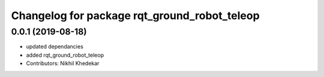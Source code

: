 ^^^^^^^^^^^^^^^^^^^^^^^^^^^^^^^^^^^^^^^^^^^^^
Changelog for package rqt_ground_robot_teleop
^^^^^^^^^^^^^^^^^^^^^^^^^^^^^^^^^^^^^^^^^^^^^

0.0.1 (2019-08-18)
------------------
* updated dependancies
* added rqt_ground_robot_teleop
* Contributors: Nikhil Khedekar
